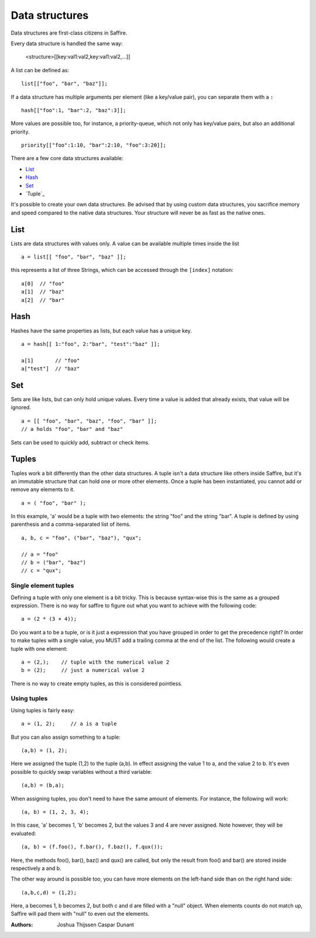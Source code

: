 ###############
Data structures
###############


Data structures are first-class citizens in Saffire. 

Every data structure is handled the same way:

	<structure>[[key:val1:val2,key:val1:val2,...]]

A list can be defined as:

::

	list[["foo", "bar", "baz"]];

If a data structure has multiple arguments per element (like a key/value pair), you can separate them with a ``:``

::

	hash[["foo":1, "bar":2, "baz":3]];

More values are possible too, for instance, a priority-queue, which not only has key/value pairs, but also an additional
priority.

::

	priority[["foo":1:10, "bar":2:10, "foo":3:20]];


There are a few core data structures available:

- `List`_
- `Hash`_
- `Set`_
- `Tuple`_

It's possible to create your own data structures. Be advised that by using custom data structures, you sacrifice
memory and speed compared to the native data structures. Your structure will never be as fast as the native ones.



List
----
Lists are data structures with values only. A value can be available multiple times inside the list 

::

	a = list[[ "foo", "bar", "baz" ]];

this represents a list of three Strings, which can be accessed through the ``[index]`` notation:

::

	a[0]  // "foo"
	a[1]  // "baz"
	a[2]  // "bar"



Hash
----
Hashes have the same properties as lists, but each value has a unique key.


::

	a = hash[[ 1:"foo", 2:"bar", "test":"baz" ]];

	a[1]       // "foo"
	a["test"]  // "baz"



Set
----
Sets are like lists, but can only hold unique values. Every time a value is added that already exists, that value will
be ignored.


::

	a = [[ "foo", "bar", "baz", "foo", "bar" ]];
	// a holds "foo", "bar" and "baz"

Sets can be used to quickly add, subtract or check items.



Tuples
------
Tuples work a bit differently than the other data structures. A tuple isn't a data structure like others inside Saffire,
but it's an immutable structure that can hold one or more other elements. Once a tuple has been instantiated, you cannot
add or remove any elements to it.

::

	a = ( "foo", "bar" );

In this example, 'a' would be a tuple with two elements: the string "foo" and the string "bar". A tuple is defined by
using parenthesis and a comma-separated list of items.

::

	a, b, c = "foo", ("bar", "baz"), "qux";

	// a = "foo"
	// b = ("bar", "baz")
	// c = "qux";


Single element tuples
~~~~~~~~~~~~~~~~~~~~~

Defining a tuple with only one element is a bit tricky. This is because syntax-wise this is the same as a grouped
expression. There is no way for saffire to figure out what you want to achieve with the following code:

::

	a = (2 * (3 + 4));


Do you want a to be a tuple, or is it just a expression that you have grouped in order to get the precedence right?
In order to make tuples with a single value, you MUST add a trailing comma at the end of the list. The following would
create a tuple with one element:

::

    a = (2,);    // tuple with the numerical value 2
    b = (2);     // just a numerical value 2

There is no way to create empty tuples, as this is considered pointless.

Using tuples
~~~~~~~~~~~~

Using tuples is fairly easy:

::

    a = (1, 2);     // a is a tuple

But you can also assign something to a tuple:

::

    (a,b) = (1, 2);

Here we assigned the tuple (1,2) to the tuple (a,b). In effect assigning the value 1 to a, and the value 2 to b. It's
even possible to quickly swap variables without a third variable:

::

    (a,b) = (b,a);

When assigning tuples, you don't need to have the same amount of elements. For instance, the following will work:

::

    (a, b) = (1, 2, 3, 4);

In this case, 'a' becomes 1, 'b' becomes 2, but the values 3 and 4 are never assigned. Note however, they will be
evaluated:

::

    (a, b) = (f.foo(), f.bar(), f.baz(), f.qux());

Here, the methods foo(), bar(), baz() and qux() are called, but only the result from foo() and bar() are stored inside
respectively a and b.

The other way around is possible too, you can have more elements on the left-hand side than on the right hand side:

::

    (a,b,c,d) = (1,2);

Here, a becomes 1, b becomes 2, but both c and d are filled with a "null" object. When elements counts do not match up,
Saffire will pad them with "null" to even out the elements.




:Authors:
   Joshua Thijssen
   Caspar Dunant
